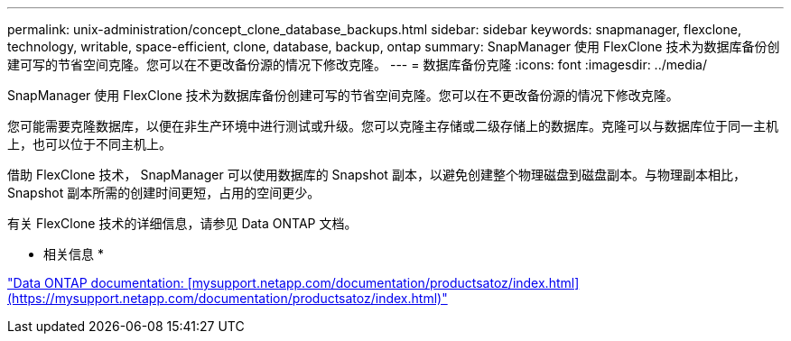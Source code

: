 ---
permalink: unix-administration/concept_clone_database_backups.html 
sidebar: sidebar 
keywords: snapmanager, flexclone, technology, writable, space-efficient, clone, database, backup, ontap 
summary: SnapManager 使用 FlexClone 技术为数据库备份创建可写的节省空间克隆。您可以在不更改备份源的情况下修改克隆。 
---
= 数据库备份克隆
:icons: font
:imagesdir: ../media/


[role="lead"]
SnapManager 使用 FlexClone 技术为数据库备份创建可写的节省空间克隆。您可以在不更改备份源的情况下修改克隆。

您可能需要克隆数据库，以便在非生产环境中进行测试或升级。您可以克隆主存储或二级存储上的数据库。克隆可以与数据库位于同一主机上，也可以位于不同主机上。

借助 FlexClone 技术， SnapManager 可以使用数据库的 Snapshot 副本，以避免创建整个物理磁盘到磁盘副本。与物理副本相比， Snapshot 副本所需的创建时间更短，占用的空间更少。

有关 FlexClone 技术的详细信息，请参见 Data ONTAP 文档。

* 相关信息 *

http://support.netapp.com/documentation/productsatoz/index.html["Data ONTAP documentation: [mysupport.netapp.com/documentation/productsatoz/index.html\](https://mysupport.netapp.com/documentation/productsatoz/index.html)"]
